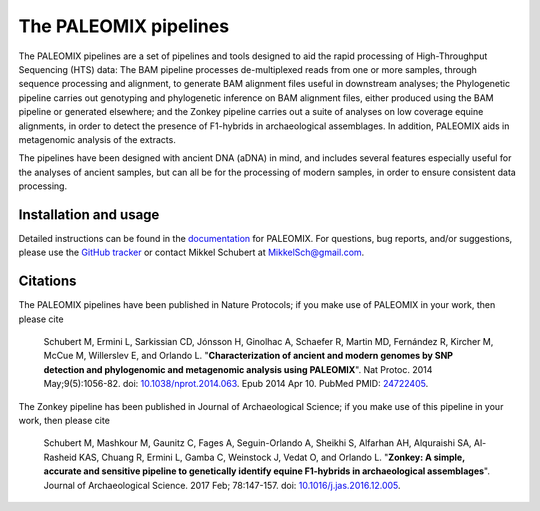 **********************
The PALEOMIX pipelines
**********************

The PALEOMIX pipelines are a set of pipelines and tools designed to aid the rapid processing of High-Throughput Sequencing (HTS) data: The BAM pipeline processes de-multiplexed reads from one or more samples, through sequence processing and alignment, to generate BAM alignment files useful in downstream analyses; the Phylogenetic pipeline carries out genotyping and phylogenetic inference on BAM alignment files, either produced using the BAM pipeline or generated elsewhere; and the Zonkey pipeline carries out a suite of analyses on low coverage equine alignments, in order to detect the presence of F1-hybrids in archaeological assemblages. In addition, PALEOMIX aids in metagenomic analysis of the extracts.

The pipelines have been designed with ancient DNA (aDNA) in mind, and includes several features especially useful for the analyses of ancient samples, but can all be for the processing of modern samples, in order to ensure consistent data processing.

----------------------
Installation and usage
----------------------

Detailed instructions can be found in the `documentation <https://paleomix.readthedocs.io/en/stable/>`_ for PALEOMIX. For questions, bug reports, and/or suggestions, please use the `GitHub tracker <https://github.com/MikkelSchubert/paleomix/issues/>`_ or contact Mikkel Schubert at `MikkelSch@gmail.com <mailto:MikkelSch@gmail.com>`_.


---------
Citations
---------

The PALEOMIX pipelines have been published in Nature Protocols; if you make use of PALEOMIX in your work, then please cite

  Schubert M, Ermini L, Sarkissian CD, Jónsson H, Ginolhac A, Schaefer R, Martin MD, Fernández R, Kircher M, McCue M, Willerslev E, and Orlando L. "**Characterization of ancient and modern genomes by SNP detection and phylogenomic and metagenomic analysis using PALEOMIX**". Nat Protoc. 2014 May;9(5):1056-82. doi: `10.1038/nprot.2014.063 <http://dx.doi.org/10.1038/nprot.2014.063>`_. Epub 2014 Apr 10. PubMed PMID: `24722405 <http://www.ncbi.nlm.nih.gov/pubmed/24722405>`_.

The Zonkey pipeline has been published in Journal of Archaeological Science; if you make use of this pipeline in your work, then please cite

  Schubert M, Mashkour M, Gaunitz C, Fages A, Seguin-Orlando A, Sheikhi S, Alfarhan AH, Alquraishi SA, Al-Rasheid KAS, Chuang R, Ermini L, Gamba C, Weinstock J, Vedat O, and Orlando L. "**Zonkey: A simple, accurate and sensitive pipeline to genetically identify equine F1-hybrids in archaeological assemblages**". Journal of Archaeological Science. 2017 Feb; 78:147-157. doi: `10.1016/j.jas.2016.12.005 <http://dx.doi.org/10.1016/j.jas.2016.12.005>`_.
